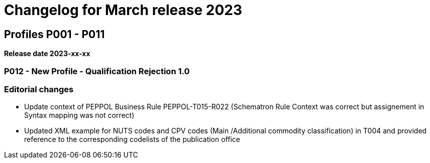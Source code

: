 = Changelog for March release 2023

== Profiles P001 - P011

*Release date 2023-xx-xx*

=== P012 - New Profile - Qualification Rejection 1.0




=== Editorial changes



* Update context of PEPPOL Business Rule PEPPOL-T015-R022 (Schematron Rule Context was correct but assignement in Syntax mapping was not correct)

* Updated XML example for NUTS codes and CPV codes (Main /Additional commodity classification) in T004 and provided reference to the corresponding codelists of the publication office


